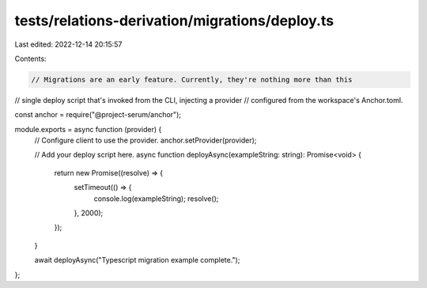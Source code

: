 tests/relations-derivation/migrations/deploy.ts
===============================================

Last edited: 2022-12-14 20:15:57

Contents:

.. code-block:: ts

    // Migrations are an early feature. Currently, they're nothing more than this
// single deploy script that's invoked from the CLI, injecting a provider
// configured from the workspace's Anchor.toml.

const anchor = require("@project-serum/anchor");

module.exports = async function (provider) {
  // Configure client to use the provider.
  anchor.setProvider(provider);

  // Add your deploy script here.
  async function deployAsync(exampleString: string): Promise<void> {
    return new Promise((resolve) => {
      setTimeout(() => {
        console.log(exampleString);
        resolve();
      }, 2000);
    });
  }

  await deployAsync("Typescript migration example complete.");
};


